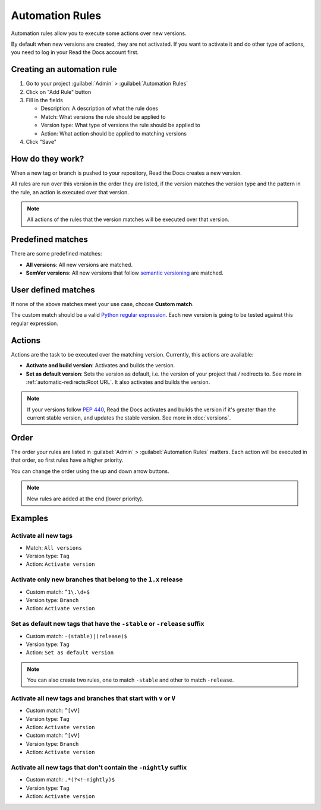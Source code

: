 Automation Rules
================

Automation rules allow you to execute some actions over new versions.

By default when new versions are created,
they are not activated.
If you want to activate it and do other type of actions,
you need to log in your Read the Docs account first.

Creating an automation rule
---------------------------

#. Go to your project :guilabel:`Admin` > :guilabel:`Automation Rules`
#. Click on "Add Rule" button
#. Fill in the fields

   - Description: A description of what the rule does
   - Match: What versions the rule should be applied to
   - Version type: What type of versions the rule should be applied to
   - Action: What action should be applied to matching versions

#. Click "Save"

How do they work?
-----------------

When a new tag or branch is pushed to your repository,
Read the Docs creates a new version.

All rules are run over this version in the order they are listed,
if the version matches the version type and the pattern in the rule,
an action is executed over that version.

.. note::
   
   All actions of the rules that the version matches will be executed over that version.

Predefined matches
------------------

There are some predefined matches:

- **All versions**: All new versions are matched.
- **SemVer versions**: All new versions that follow `semantic versioning <https://semver.org/>`__ are matched.

User defined matches
--------------------

If none of the above matches meet your use case,
choose **Custom match**.

The custom match should be a valid `Python regular expression <https://docs.python.org/3/library/re.html>`__.
Each new version is going to be tested against this regular expression.

Actions
-------

Actions are the task to be executed over the matching version.
Currently, this actions are available:

- **Activate and build version**: Activates and builds the version.
- **Set as default version**: Sets the version as default,
  i.e. the version of your project that `/` redirects to.
  See more in :ref:`automatic-redirects:Root URL`.
  It also activates and builds the version.

.. note::
   
   If your versions follow :pep:`440`,
   Read the Docs activates and builds the version if it's greater than the current stable version,
   and updates the stable version.
   See more in :doc:`versions`.

Order
-----

The order your rules are listed in  :guilabel:`Admin` > :guilabel:`Automation Rules` matters.
Each action will be executed in that order,
so first rules have a higher priority.

You can change the order using the up and down arrow buttons.

.. note::

   New rules are added at the end (lower priority).

Examples
--------

Activate all new tags
~~~~~~~~~~~~~~~~~~~~~

- Match: ``All versions``
- Version type: ``Tag``
- Action: ``Activate version``

Activate only new branches that belong to the ``1.x`` release
~~~~~~~~~~~~~~~~~~~~~~~~~~~~~~~~~~~~~~~~~~~~~~~~~~~~~~~~~~~~~

- Custom match: ``^1\.\d+$``
- Version type: ``Branch``
- Action: ``Activate version``

Set as default new tags that have the ``-stable`` or ``-release`` suffix
~~~~~~~~~~~~~~~~~~~~~~~~~~~~~~~~~~~~~~~~~~~~~~~~~~~~~~~~~~~~~~~~~~~~~~~~

- Custom match: ``-(stable)|(release)$``
- Version type: ``Tag``
- Action: ``Set as default version``

.. note::
   
   You can also create two rules, one to match ``-stable`` and
   other to match ``-release``.

Activate all new tags and branches that start with ``v`` or ``V``
~~~~~~~~~~~~~~~~~~~~~~~~~~~~~~~~~~~~~~~~~~~~~~~~~~~~~~~~~~~~~~~~~

- Custom match: ``^[vV]``
- Version type: ``Tag``
- Action: ``Activate version``


- Custom match: ``^[vV]``
- Version type: ``Branch``
- Action: ``Activate version``

Activate all new tags that don't contain the ``-nightly`` suffix
~~~~~~~~~~~~~~~~~~~~~~~~~~~~~~~~~~~~~~~~~~~~~~~~~~~~~~~~~~~~~~~~

- Custom match: ``.*(?<!-nightly)$``
- Version type: ``Tag``
- Action: ``Activate version``
